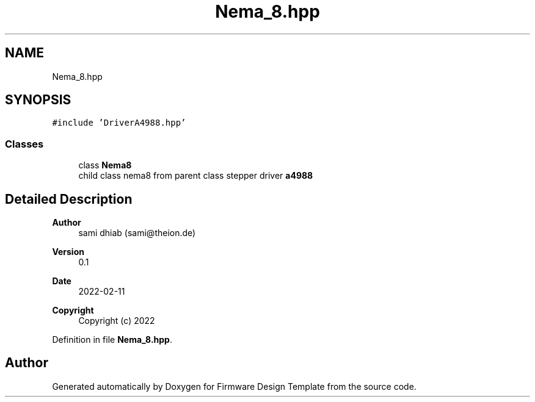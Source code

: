 .TH "Nema_8.hpp" 3 "Fri May 27 2022" "Version 0.2" "Firmware Design Template" \" -*- nroff -*-
.ad l
.nh
.SH NAME
Nema_8.hpp
.SH SYNOPSIS
.br
.PP
\fC#include 'DriverA4988\&.hpp'\fP
.br

.SS "Classes"

.in +1c
.ti -1c
.RI "class \fBNema8\fP"
.br
.RI "child class nema8 from parent class stepper driver \fBa4988\fP "
.in -1c
.SH "Detailed Description"
.PP 

.PP
\fBAuthor\fP
.RS 4
sami dhiab (sami@theion.de) 
.RE
.PP
\fBVersion\fP
.RS 4
0\&.1 
.RE
.PP
\fBDate\fP
.RS 4
2022-02-11
.RE
.PP
\fBCopyright\fP
.RS 4
Copyright (c) 2022 
.RE
.PP

.PP
Definition in file \fBNema_8\&.hpp\fP\&.
.SH "Author"
.PP 
Generated automatically by Doxygen for Firmware Design Template from the source code\&.
